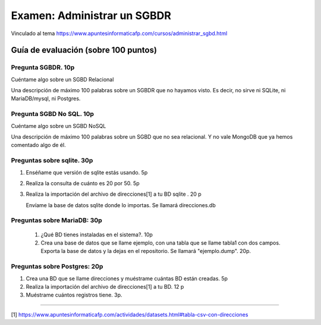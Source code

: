 ==============================
Examen: Administrar un SGBDR
==============================

Vinculado al tema https://www.apuntesinformaticafp.com/cursos/administrar_sgbd.html


Guía de evaluación (sobre 100 puntos)
=======================================

Pregunta SGBDR. 10p
-------------------

Cuéntame algo sobre un SGBD Relacional

Una descripción de máximo 100 palabras sobre un SGBDR que no hayamos visto. Es decir, no sirve ni SQLite, ni MariaDB/mysql, ni Postgres.
   
Pregunta SGBD No SQL. 10p
-------------------------

Cuéntame algo sobre un SGBD NoSQL

Una descripción de máximo 100 palabras sobre un SGBD que no sea relacional. Y no vale MongoDB que ya hemos comentado algo de él.

Preguntas sobre sqlite. 30p
---------------------------

#. Enséñame que versión de sqlite estás usando. 5p
#. Realiza la consulta de cuánto es 20 por 50. 5p
#. Realiza la importación del archivo de direcciones[1] a tu BD sqlite . 20 p

   Envíame la base de datos sqlite donde lo importas. Se llamará direcciones.db

Preguntas sobre MariaDB: 30p
----------------------------

 #. ¿Qué BD tienes instaladas en el sistema?. 10p
 #. Crea una base de datos que se llame ejemplo, con una tabla que se llame tabla1 con dos campos. Exporta la base de datos y la dejas en el repositorio. Se llamará "ejemplo.dump". 20p.

Preguntas sobre Postgres: 20p
-----------------------------

#. Crea una BD que se llame direcciones y muéstrame cuántas BD están creadas. 5p
#. Realiza la importación del archivo de direcciones[1] a tu BD. 12 p
#. Muéstrame cuántos registros tiene. 3p. 

------

[1] https://www.apuntesinformaticafp.com/actividades/datasets.html#tabla-csv-con-direcciones
